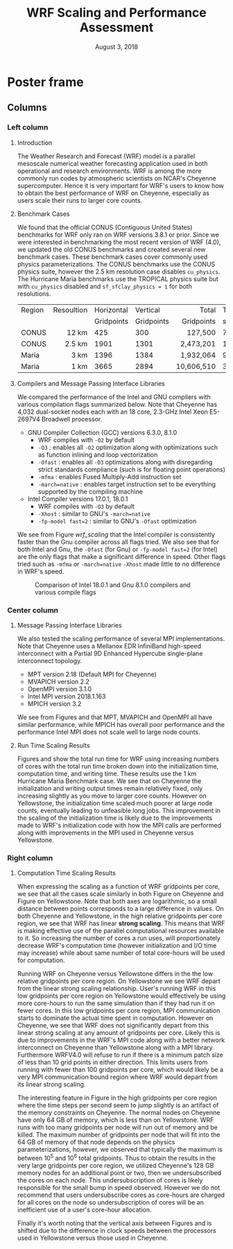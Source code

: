 # -*- org-latex-packages-alist: (("" "lmodern" t) ("" "exscale" t) ("" "minted" t) ("" "svg" nil) ("" "geometry" nil) ("" "fancyhdr" nil)); -*-
#+title: WRF Scaling and Performance Assessment
#+date: August 3, 2018
#+author: Akira Kyle
#+email: akyle@cmu.edu
#+options: toc:nil num:nil author:nil title:nil
#+latex_class: beamer
#+latex_class_options: [final]
#+beamer_theme: confposter
#+latex_header: \author[Kyle]{\vspace{-.4cm} Akira Kyle\inst{1}, Davide Del Vento \inst{2}, Dixit Patel \inst{3}, Brian Vanderwende \inst{2}, Negin Sobhani \inst{2}}
#+latex_header: \institute[NCAR]{\inst{1} \raisebox{-.3\height}{\includegraphics[height=1.05cm]{CMU_Logo_Horiz_Red.pdf}} \inst{2} National Center For Atmospheric Research \inst{3} University of Colorado Boulder}
# \includegraphics[height=2cm]{boulder-one-line.png}}
#+latex_header: \graphicspath{{./figs/}{./imgs/}{./obipy-resources/}}
#+latex_header: \usepackage[orientation=landscape,size=a1,scale=1.2]{beamerposter}
#+latex_header: \usefonttheme[onlymath]{serif}
#+latex_header: \boldmath
#+latex_header: \setlength{\abovecaptionskip}{-15pt}
#+latex_header: \setlength{\belowcaptionskip}{0pt}

#+latex: \addtobeamertemplate{headline}{}{
#+latex: \begin{tikzpicture}[remember picture, overlay]
#+latex: \node [shift={(9 cm,-5.2cm)}]  at (current page.north west){
#+latex: \includegraphics[height=3.5cm]{ncar-logo.pdf}
#+latex: };
#+latex: \node [shift={(-14 cm,-4.7cm)}]  at (current page.north east){
#+latex: \includegraphics[height=5.5cm]{NSF_4-Color_vector_Logo.pdf}
#+latex: };
#+latex: \node [shift={(-6 cm,-3.9cm)}]  at (current page.north east){
#+latex: \includegraphics[height=7cm]{Updated-SIParCS-logo.png}
#+latex: };
#+latex: \end{tikzpicture}}

* Poster frame
  :PROPERTIES:
  :BEGIN:
  :BEAMER_env: fullframe
  :END:
  \vfill

** Columns
   :PROPERTIES:
   :BEAMER_env: columns
   :BEAMER_opt: [t]
   :END:

*** Left column
    :PROPERTIES:
    :BEAMER_col: 0.33
    :END:

\vspace{-.8cm}
**** Introduction
     :PROPERTIES:
     :BEAMER_env: block
     :END:

The Weather Research and Forecast (WRF) model is a parallel mesoscale numerical
weather forecasting application used in both operational and research
environments. WRF is among the more commonly run codes by atmospheric scientists
on NCAR's Cheyenne supercomputer. Hence it is very important for WRF's users to
know how to obtain the best performance of WRF on Cheyenne, especially as users
scale their runs to larger core counts.

\vspace{-.4cm}
**** Benchmark Cases
     :PROPERTIES:
     :BEAMER_env: block
     :END:

We found that the official CONUS (Contiguous United States) benchmarks for WRF
only ran on WRF versions 3.8.1 or prior. Since we were interested in
benchmarking the most recent version of WRF (4.0), we updated the old CONUS
benchmarks and created several new benchmark cases. These benchmark cases cover
commonly used physics parameterizations. The CONUS benchmarks use the CONUS
physics suite, however the 2.5 km resolution case disables ~cu_physics~. The
Hurricane Maria benchmarks use the TROPICAL physics suite but with ~cu_physics~
disabled and ~sf_sfclay_physics = 1~ for both resolutions.

| Region | Resoultion | Horizontal |   Vertical |      Total | Time |   Run |
|        |            | Gridpoints | Gridpoints | Gridpoints | step | Hours |
|--------+------------+------------+------------+------------+------+-------|
|        |        <r> |            |            |        <r> |      |       |
| CONUS  |      12 km |        425 |        300 |    127,500 |   72 |     6 |
| CONUS  |     2.5 km |       1901 |       1301 |  2,473,201 |   15 |     6 |
| Maria  |       3 km |       1396 |       1384 |  1,932,064 |    9 |     3 |
| Maria  |       1 km |       3665 |       2894 | 10,606,510 |    3 |     1 |


\vspace{-.3cm}
**** Compilers and Message Passing Interface Libraries
     :PROPERTIES:
     :BEAMER_env: block
     :END:

We compared the performance of the Intel and GNU compilers with various
compilation flags summarized below. Note that Cheyenne has 4,032 dual-socket
nodes each with an 18 core, 2.3-GHz Intel Xeon E5-2697V4 Broadwell processor.

- GNU Compiler Collection (GCC) versions 6.3.0, 8.1.0
  - WRF compiles with ~-O2~ by default
  - ~-O3~ : enables all ~-O2~ optimization along with optimizations such as
    function inlining and loop vectorization
  - ~-Ofast~ : enables all ~-O3~ optimizations along with disregarding strict
    standards compliance (such is for floating point operations)
  - ~-mfma~ : enables Fused Multiply-Add instruction set
  - ~-march=native~ : enables target instruction set to be everything
    supported by the compiling machine
- Intel Compiler versions 17.0.1, 18.0.1
  - WRF compiles with ~-O3~ by default
  - ~-Xhost~ : similar to GNU's ~-march=native~
  - ~-fp-model fast=2~ : similar to GNU's ~-Ofast~ optimization

We see from Figure [[wrf_scaling]] that the Intel compiler is consistently faster
than the Gnu compiler across all flags tried. We also see that for both Intel
and Gnu, the ~-Ofast~ (for Gnu) or ~-fp-model fast=2~ (for Intel) are the only
flags that make a significant difference in speed. Other flags tried such as
~-mfma~ or ~-march=native~ ~-Xhost~ made little to no difference in WRF's speed.

\vspace{-1.2cm}
#+name: wrf_scaling
#+caption: \vspace{-5cm}Comparison of Intel 18.0.1 and Gnu 8.1.0 compilers and various compile flags
#+attr_latex: :width 0.8\linewidth
[[file:./figs/new_conus12km_bar_compiler_fig.svg]]

*** Center column
    :PROPERTIES:
    :BEAMER_col: 0.33
    :END:

\vspace{-.8cm}
**** Message Passing Interface Libraries
     :PROPERTIES:
     :BEAMER_env: block
     :END:
We also tested the scaling performance of several MPI implementations. Note that
Cheyenne uses a Mellanox EDR InfiniBand high-speed interconnect with a Partial
9D Enhanced Hypercube single-plane interconnect topology.

- MPT version 2.18 (Default MPI for Cheyenne)
- MVAPICH version 2.2
- OpenMPI version 3.1.0
- Intel MPI version 2018.1.163
- MPICH version 3.2

We see from Figures \ref{fig:gnu-mpi} and \ref{fig:intel-mpi} that MPT,
MVAPICH and OpenMPI all have similar performance, while MPICH has overall poor
performance and the performance Intel MPI does not scale well to large node
counts.

\vspace{-.5cm}
#+begin_figure
\begin{minipage}{.5\textwidth}
  \centering
  \includesvg[width=.9\linewidth]{./figs/new_conus12km_gnu_mpi}
  \captionof{figure}{\vspace{-1cm}MPI comparison with Gnu 8.1.0}
  \label{fig:gnu-mpi}
\end{minipage}%
\begin{minipage}{.5\textwidth}
  \centering
  \includesvg[width=.9\linewidth]{./figs/new_conus12km_intel_mpi}
  \captionof{figure}{\vspace{-1cm}MPI comparison with Intel 18.0.1}
  \label{fig:intel-mpi}
\end{minipage}
#+end_figure

\vspace{-.2cm}
**** Run Time Scaling Results
     :PROPERTIES:
     :BEAMER_env: block
     :END:

Figures \ref{fig:yellowstone-runtime} and \ref{fig:cheyenne-runtime} show the
total run time for WRF using increasing numbers of cores with the total run time
broken down into the initialization time, computation time, and writing time.
These results use the 1 km Hurricane Maria Benchmark case. We see that on
Cheyenne the initialization and writing output times remain relatively fixed,
only increasing slightly as you move to larger core counts. However on
Yellowstone, the initialization time scaled much poorer at large node counts,
eventually leading to unfeasible long jobs. This improvement in the scaling of
the initialization time is likely due to the improvements made to WRF's
initialization code with how the MPI calls are performed along with improvements
in the MPI used in Cheyenne versus Yellowstone.

\vspace{-.5cm}
#+begin_figure
\begin{minipage}{.5\textwidth}
  \centering
  \includegraphics[width=1\linewidth]{./imgs/timingdav}
  \captionof{figure}{Run Time Scaling on \textbf{Yellowstone}}
  \label{fig:yellowstone-runtime}
\end{minipage}%
\begin{minipage}{.5\textwidth}
  \centering
  \includesvg[width=1\linewidth]{./figs/maria1km_runtime}
  \captionof{figure}{Run Time Scaling on \textbf{Cheyenne}}
  \label{fig:cheyenne-runtime}
\end{minipage}
#+end_figure


*** Right column
    :PROPERTIES:
    :BEAMER_col: 0.30
    :END:

\vspace{-.8cm}
**** Computation Time Scaling Results
     :PROPERTIES:
     :BEAMER_env: block
     :END:
When expressing the scaling as a function of WRF gridpoints per core, we see
that all the cases scale similarly in both Figure \ref{fig:cheyenne-scaling} on
Cheyenne and Figure \ref{fig:yellowstone-scaling} on Yellowstone. Note that both
axes are logarithmic, so a small distance between points corresponds to a large
difference in values. On both Cheyenne and Yellowstone, in the high relative
gridpoints per core region, we see that WRF has linear *strong scaling*. This
means that WRF is making effective use of the parallel computational resources
available to it. So increasing the number of cores a run uses, will
proportionately decrease WRF's computation time (however initialization and I/O
time may increase) while about same number of total core-hours will be used for
computation.

\vspace{-.5cm}
#+begin_figure
\begin{minipage}{.5\textwidth}
  \centering
  \includegraphics[width=1\linewidth]{./imgs/scalingideppresdav}
  \captionof{figure}{Computation Scaling on \textbf{Yellowstone}}
  \label{fig:yellowstone-scaling}
\end{minipage}%
\begin{minipage}{.5\textwidth}
  \centering
  \includesvg[width=1\linewidth]{./figs/cases}
  \captionof{figure}{Computation Scaling on \textbf{Cheyenne}}
  \label{fig:cheyenne-scaling}
\end{minipage}
#+end_figure


Running WRF on Cheyenne versus Yellowstone differs in the the low relative
gridpoints per core region. On Yellowstone we see WRF depart from the linear
strong scaling relationship. User's running WRF in this low gridpoints per core
region on Yellowstone would effectively be using more core-hours to run the same
simulation than if they had run it on fewer cores. In this low gridpoints per
core region, MPI communication starts to dominate the actual time spent in
computation. However on Cheyenne, we see that WRF does not significantly depart
from this linear strong scaling at any amount of gridpoints per core. Likely
this is due to improvements in the WRF's MPI code along with a better network
interconnect on Cheyenne than Yellowstone along with a MPI library. Furthermore
WRFV4.0 will refuse to run if there is a minimum patch size of less than 10 grid
points in either direction. This limits users from running with fewer than 100
gridpoints per core, which would likely be a very MPI communication bound region
where WRF would depart from its linear strong scaling.

The interesting feature in Figure \ref{fig:cheyenne-scaling} in the high
gridpoints per core region where the time steps per second seem to jump slightly
is an artifact of the memory constraints on Cheyenne. The normal nodes on
Cheyenne have only 64 GB of memory, which is less than on Yellowstone. WRF runs
with too many gridpoints per node will run out of memory and be killed. The
maximum number of gridpoints per node that will fit into the 64 GB of memory of
that node depends on the physics parameterizations, however, we observed that
typically the maximum is between 10^5 and 10^6 total gridpoints. Thus to obtain
the results in the very large gridpoints per core region, we utilized Cheyenne's
128 GB memory nodes for an additional point or two, then we undersubscribed the
cores on each node. This undersubscription of cores is likely responsible for
the small bump in speed observed. However we do not recommend that users
undersubscribe cores as core-hours are charged for all cores on the node so
undersubscription of cores will be an inefficient use of a user's core-hour
allocation.

Finally it's worth noting that the vertical axis between Figures
\ref{fig:yellowstone-scaling} and \ref{fig:cheyenne-scaling} is shifted due to
the difference in clock speeds between the processors used in Yellowstone versus
those used in Cheyenne.


#  LocalWords:  benchmarking parameterizations
